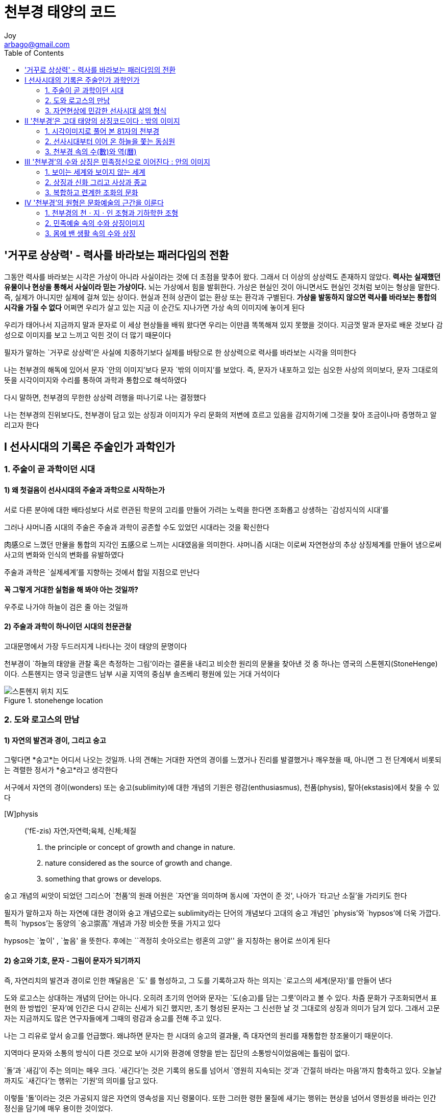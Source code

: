 [[_0__]]
= 천부경 태양의 코드
Joy <arbago@gmail.com>
:toc: macro


toc::[]

[preface]
== '거꾸로 상상력' - 력사를 바라보는 패러다임의 전환

그동안 력사를 바라보는 시각은 가상이 아니라 사실이라는 것에 더 초점을 맞추어 왔다. 그래서 더 이상의 상상력도 존재하지 않았다. *력사는 실재했던 유물이나 현상을 통해서 사실이라 믿는 가상이다.* 뇌는 가상에서 힘을 발휘한다. 가상은 현실인 것이 아니면서도 현실인 것처럼 보이는 형상을 말한다. 즉, 실제가 아니지만 실제에 걸쳐 있는 상이다. 현실과 전혀 상관이 없는 환상 또는 환각과 구별된다. *+가상을 발동하지 않으면 력사를 바라보는 통합의 시각을 가질 수 없다+* 어쩌면 우리가 살고 있는 지금 이 순간도 지나가면 가상 속의 이미지에 놓이게 된다

우리가 태어나서 지금까지 말과 문자로 이 세상 현상들을 배워 왔다면 우리는 이만큼 똑똑해져 있지 못했을 것이다. 지금껏 말과 문자로 배운 것보다 감성으로 이미지를 보고 느끼고 익힌 것이 더 많기 때문이다

필자가 말하는 `거꾸로 상상력'은 사실에 치중하기보다 실제를 바탕으로 한 상상력으로 력사를 바라보는 시각을 의미한다

나는 천부경의 해독에 있어서 문자 `안의 이미지'보다 문자 `밖의 이미지'를 보았다. 즉, 문자가 내포하고 있는 심오한 사상의 의미보다, 문자 그대로의 뜻을 시각이미지와 수리를 통하여 과학과 통합으로 해석하였다

다시 말하면, 천부경의 무한한 상상력 려행을 떠나기로 나는 결정했다

나는 천부경의 진위보다도, 천부경이 담고 있는 상징과 이미지가 우리 문화의 저변에 흐르고 있음을 감지하기에 그것을 찾아 조금이나마 증명하고 알리고자 한다

[[_1_0_0_]]
== Ⅰ 선사시대의 기록은 주술인가 과학인가

[[_1_1_1_]]
=== 1. 주술이 곧 과학이던 시대

[[_1_1_2_]]
==== 1) 왜 첫걸음이 선사시대의 주술과 과학으로 시작하는가

서로 다른 분야에 대한 배타성보다 서로 련관된 학문의 고리를 만들어 가려는 노력을 한다면 조화롭고 상생하는 `감성지식의 시대'를

그러나 샤머니즘 시대의 주술은 주술과 과학이 공존할 수도 있었던 시대라는 것을 확신한다

肉感으로 느꼈던 만물을 통합의 지각인 五感으로 느끼는 시대였음을 의미한다. 샤머니즘 시대는 이로써 자연현상의 추상 상징체계를 만들어 냄으로써 사고의 변화와 인식의 변화를 유발하였다

주술과 과학은 `실제세계'를 지향하는 것에서 합일 지점으로 만난다

[big blue yellow-background underline]*꼭 그렇게 거대한 실험을 해 봐야 아는 것일까?*

우주로 나가야 하늘이 검은 줄 아는 것일까

[[_1_1_3_]]
==== 2) 주술과 과학이 하나이던 시대의 천문관찰

고대문명에서 가장 두드러지게 나타나는 것이 태양의 문명이다

천부경이 `하늘의 태양을 관찰 혹은 측정하는 그림'이라는 결론을 내리고 비슷한 원리의 문물을 찾아낸 것 중 하나는 영국의 스톤헨지(StoneHenge)이다. 스톤헨지는 영국 잉글랜드 남부 시골 지역의 중심부 솔즈베리 평원에 있는 거대 거석이다

[[stonehenge_location]]
.stonehenge location
image::images/stonehenge-location.png["스톤헨지 위치 지도"]

[[_1_2_4_]]
=== 2. 도와 로고스의 만남

[[_1_2_5_]]
==== 1) 자연의 발견과 경이, 그리고 숭고

그렇다면 *숭고*는 어디서 나오는 것일까. 나의 견해는 거대한 자연의 경이를 느꼈거나 진리를 발결했거나 깨우쳤을 때, 아니면 그 전 단계에서 비롯되는 격렬한 정서가 *숭고*라고 생각한다

서구에서 자연의 경이(wonders) 또는 숭고(sublimity)에 대한 개념의 기원은 령감(enthusiasmus), 천품(physis), 탈아(ekstasis)에서 찾을 수 있다

[W]physis::
('fE-zis)
자연;자연력;육체, 신체;체질
1. the principle or concept of growth and change in nature.
2. nature considered as the source of growth and change.
3. something that grows or develops.

숭고 개념의 씨앗이 되었던 그리스어 `천품'의 원래 어원은 `자연'을 의미하며 동시에 `자연이 준 것', 나아가 `타고난 소질'을 가리키도 한다

필자가 말하고자 하는 자연에 대한 경이와 숭고 개념으로는 sublimity라는 단어의 개념보다 고대의 숭고 개념인 `physis'와 `hypsos'에 더욱 가깝다. 특히 `hypsos'는 동양의 `숭고崇高' 개념과 가장 비슷한 뜻을 가지고 있다

hypsos는 `높이' , `높음' 을 뜻한다. 후에는 ``격정히 솟아오르는 령혼의 고양'' 을 지칭하는 용어로 쓰이게 된다

[[_1_2_6_]]
==== 2) 숭고와 기호, 문자 - 그림이 문자가 되기까지

즉, 자연리치의 발견과 경이로 인한 깨달음은 `도' 를 형성하고, 그 도를 기록하고자 하는 의지는 `로고스의 세계(문자)'를 만들어 낸다

도와 로고스는 상대하는 개념의 단어는 아니다. 오히려 초기의 언어와 문자는 `도(숭고)를 담는 그릇'이라고 볼 수 있다. 차즘 문화가 구조화되면서 표현의 한 방법인 `문자'에 인간은 다시 갇히는 신세가 되긴 했지만, 초기 형성된 문자는 그 신선한 날 것 그대로의 상징과 의미가 담겨 있다. 그래서 고문자는 지금까지도 많은 연구자들에게 그때의 령감과 숭고를 전해 주고 있다.

나는 그 리유로 앞서 숭고를 언급했다. 왜냐하면 문자는 한 시대의 숭고의 결과물, 즉 대자연의 원리를 재통합한 창조물이기 때문이다.

지역마다 문자와 소통의 방식이 다른 것으로 보아 시기와 환경에 영향을 받는 집단의 소통방식이었음에는 틀림이 없다.

`돌'과 `새김'이 주는 의미는 매우 크다. `새긴다'는 것은 기록의 용도를 넘어서 `영원히 지속되는 것'과 `간절히 바라는 마음'까지 함축하고 있다. 오늘날까지도 `새긴다'는 행위는 `기원'의 의미를 담고 있다.

이렇들 '돌'이라는 것은 가공되지 않은 자연의 영속성을 지닌 령물이다. 또한 그러한 령한 물질에 새기는 행위는 현상을 넘어서 영원성을 바라는 인간 정신을 담기에 매우 용이한 것이었다.

[[_1_2_7_]]
==== 3) 수수께끼 고대문자의 상징체계

[quote, 소크라테스]
____
문자의 아버지시여, 당신은 사랑의 마음으로 인간에게 그들이 진정으로 소유한 것과는 정반대의 힘을 주셨습니다. ··· 당신은 `기억'의 묘약이 아니라 `회상'의 묘약을 만드셨습니다. 그리고 당신 제지들에게 진정한 지혜가 아니라 `지혜의 모양'만을 주셨습니다. 그들은 많은 것을 읽겠지만 교훈을 얻지 못할테고, 그러므로 많이 아는 것처럼 보이겠지만 실제로는 아무것도 알지 못할 겁니다
____

위에서 소크라테스가 말하고자 하는 `진정한 지혜'는 무엇일까? 아마도 이데아보다는 ``현상세계를 읽는 지혜"를 말하는 것이 아이었을까?

[[_1_3_8_]]
=== 3. 자연현상에 민감한 선사시대 삶의 형식

[[_1_3_9_]]
==== 1) 자연현상에 민감한 유목의 삶

[[_1_3_10_]]
==== 2) 하늘은 땅의 이정표

[[_1_3_11_]]
==== 3) 유목생활의 '태양'과 농경생활의 '달'

[[_2_0_12_]]
== Ⅱ '천부경'은 고대 태양의 상징코드이다 : 밖의 이미지

[[_2_1_13_]]
=== 1. 시각이미지로 풀어 본 81자의 천부경

[[_2_1_14_]]
==== 1) '천부경'이란

[[_2_1_15_]]
==== 2) 천부경의 수와 상징이미지 찾기

[[_2_1_16_]]
==== 3) 원문해독 - '천부경, 태양을 관측하다'

[[_2_2_17_]]
=== 2. 선사시대부터 이어 온 하늘을 쫓는 동심원

[[_2_2_18_]]
==== 1) '원(圓)' - 진리를 담는 그릇

[[_2_2_19_]]
==== 2) 태양을 쫓는 동심원 - 시간과 륜회

[[_2_2_20_]]
==== 3) 동심원 속의 우주

[[_2_3_21_]]
=== 3. 천부경 속의 수(數)와 역(曆)

[[_2_3_22_]]
==== 1) 천부경의 상징수와 피타고라스의 '테트라크티스' 비교

[[_2_3_23_]]
==== 2) 천부경과 동양의 우주관 - 주비산경과 역법(曆法)

[[_3_0_24_]]
== Ⅲ '천부경'의 수와 상징은 민족정신으로 이어진다 : 안의 이미지

[[_3_1_25_]]
=== 1. 보이는 세계와 보이지 않는 세계

[[_3_1_26_]]
==== 1) 보이는 것과 보이지 않는 것／변하는 것과 변하지 않는 것

[[_3_1_27_]]
==== 2) 최치원의 발견과 숭고 그리고 사상

[[_3_1_28_]]
==== 3) '일시무시일, 일종무종일'의 세계

[[_3_1_29_]]
==== 4) 비슷하지만 서로 다른 천부경(세 가지 천부경 비교)

[[_3_2_30_]]
=== 2. 상징과 신화 그리고 사상과 종교

[[_3_2_31_]]
==== 1) 태양 숭배와 3수, 그리고 삼태극

[[_3_2_32_]]
==== 2) 신화 속의 하늘과 태양, 그리고 알

[[_3_2_33_]]
==== 3) 강화도의 밝음과 종교

[[_3_2_34_]]
==== 4) 사상 및 종교의 세계로(풍류／유불선／동학／정역)

[[_3_3_35_]]
=== 3. 복합하고 련계한 조화의 문화

[[_3_3_36_]]
==== 1) 조화의 문화 - 천ㆍ지ㆍ인 분화와 조화

[[_3_3_37_]]
==== 2) 삼화의 철학 - 삼태극이 아닌 유목의 모심

[[_4_0_38_]]
== Ⅳ '천부경'의 원형은 문화예술의 근간을 이룬다

[[_4_1_39_]]
=== 1. 천부경의 천ㆍ지ㆍ인 조형과 기하학한 조형

[[_4_1_40_]]
==== 1) 천문과 문화예술 - "천부경은 통합 원리이다"

[[_4_1_41_]]
==== 2) 한국의 기하학한 사고

[[_4_1_42_]]
==== 3) 철학과 과학이 만나다 - '훈민정음 제자원리'

[[_4_2_43_]]
=== 2. 민족예술 속의 수와 상징이미지

[[_4_2_44_]]
==== 1) 3수 분화(황종수 9)와 전통음악

[[_4_2_45_]]
==== 2) 태양을 상징하는 '3ㆍ9ㆍ81'

[[_4_2_46_]]
==== 3) 고대세시풍속(영고ㆍ동맹ㆍ무천) - 태양력의 시간 개념과 삶의 형식

[[_4_3_47_]]
=== 3. 몸에 밴 생활 속의 수와 상징

[[_4_3_48_]]
==== 1) 윷판그림의 '조형과 수'의 상징

[[_4_3_49_]]
==== 2) 사람＋하늘＝땅ㆍ3＋4＝7

[[_4_3_50_]]
==== 3) 짝수보다 홀수를 좋아하는 한국사람


undefined

